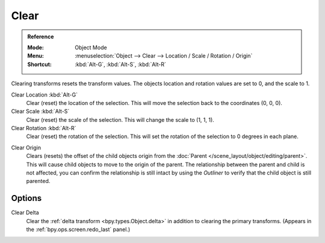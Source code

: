 .. _bpy.ops.object.*clear:

*****
Clear
*****

.. admonition:: Reference
   :class: refbox

   :Mode:      Object Mode
   :Menu:      :menuselection:`Object --> Clear --> Location / Scale / Rotation / Origin`
   :Shortcut:  :kbd:`Alt-G`, :kbd:`Alt-S`, :kbd:`Alt-R`

Clearing transforms resets the transform values.
The objects location and rotation values are set to 0, and the scale to 1.

Clear Location :kbd:`Alt-G`
   Clear (reset) the location of the selection.
   This will move the selection back to the coordinates (0, 0, 0).
Clear Scale :kbd:`Alt-S`
   Clear (reset) the scale of the selection.
   This will change the scale to (1, 1, 1).
Clear Rotation :kbd:`Alt-R`
   Clear (reset) the rotation of the selection.
   This will set the rotation of the selection to 0 degrees in each plane.

.. _bpy.ops.object.origin_clear:

Clear Origin
   Clears (resets) the offset of the child objects origin from
   the :doc:`Parent </scene_layout/object/editing/parent>`.
   This will cause child objects to move to the origin of the parent.
   The relationship between the parent and child is not affected,
   you can confirm the relationship is still intact by using the *Outliner* to
   verify that the child object is still parented.


Options
=======

Clear Delta
   Clear the :ref:`delta transform <bpy.types.Object.delta>` in addition to clearing the primary transforms.
   (Appears in the :ref:`bpy.ops.screen.redo_last` panel.)
